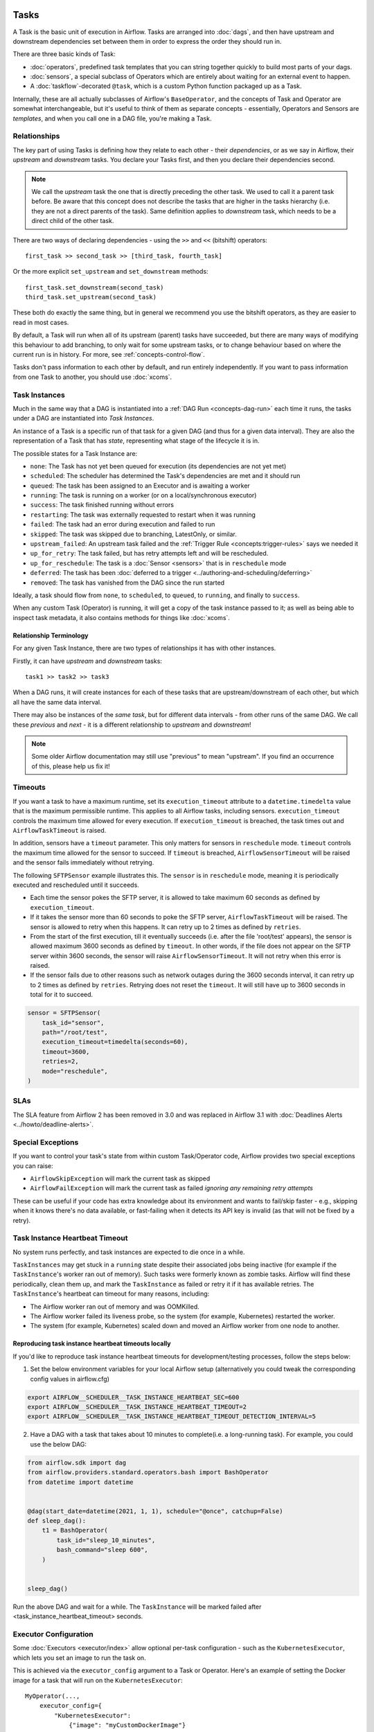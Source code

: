  .. Licensed to the Apache Software Foundation (ASF) under one
    or more contributor license agreements.  See the NOTICE file
    distributed with this work for additional information
    regarding copyright ownership.  The ASF licenses this file
    to you under the Apache License, Version 2.0 (the
    "License"); you may not use this file except in compliance
    with the License.  You may obtain a copy of the License at

 ..   http://www.apache.org/licenses/LICENSE-2.0

 .. Unless required by applicable law or agreed to in writing,
    software distributed under the License is distributed on an
    "AS IS" BASIS, WITHOUT WARRANTIES OR CONDITIONS OF ANY
    KIND, either express or implied.  See the License for the
    specific language governing permissions and limitations
    under the License.

Tasks
=====

A Task is the basic unit of execution in Airflow. Tasks are arranged into :doc:`dags`, and then have upstream and downstream dependencies set between them in order to express the order they should run in.

There are three basic kinds of Task:

* :doc:`operators`, predefined task templates that you can string together quickly to build most parts of your dags.

* :doc:`sensors`, a special subclass of Operators which are entirely about waiting for an external event to happen.

* A :doc:`taskflow`-decorated ``@task``, which is a custom Python function packaged up as a Task.

Internally, these are all actually subclasses of Airflow's ``BaseOperator``, and the concepts of Task and Operator are somewhat interchangeable, but it's useful to think of them as separate concepts - essentially, Operators and Sensors are *templates*, and when you call one in a DAG file, you're making a Task.


Relationships
-------------

The key part of using Tasks is defining how they relate to each other - their *dependencies*, or as we say in Airflow, their *upstream* and *downstream* tasks. You declare your Tasks first, and then you declare their dependencies second.

.. note::

    We call the *upstream* task the one that is directly preceding the other task. We used to call it a parent task before.
    Be aware that this concept does not describe the tasks that are higher in the tasks hierarchy (i.e. they are not a direct parents of the task).
    Same definition applies to *downstream* task, which needs to be a direct child of the other task.

There are two ways of declaring dependencies - using the ``>>`` and ``<<`` (bitshift) operators::

    first_task >> second_task >> [third_task, fourth_task]

Or the more explicit ``set_upstream`` and ``set_downstream`` methods::

    first_task.set_downstream(second_task)
    third_task.set_upstream(second_task)

These both do exactly the same thing, but in general we recommend you use the bitshift operators, as they are easier to read in most cases.

By default, a Task will run when all of its upstream (parent) tasks have succeeded, but there are many ways of modifying this behaviour to add branching, to only wait for some upstream tasks, or to change behaviour based on where the current run is in history. For more, see :ref:`concepts-control-flow`.

Tasks don't pass information to each other by default, and run entirely independently. If you want to pass information from one Task to another, you should use :doc:`xcoms`.


.. _concepts:task-instances:

Task Instances
--------------

Much in the same way that a DAG is instantiated into a :ref:`DAG Run <concepts-dag-run>` each time it runs, the tasks under a DAG are instantiated into *Task Instances*.

An instance of a Task is a specific run of that task for a given DAG (and thus for a given data interval). They are also the representation of a Task that has *state*, representing what stage of the lifecycle it is in.

.. _concepts:task-states:

The possible states for a Task Instance are:

* ``none``: The Task has not yet been queued for execution (its dependencies are not yet met)
* ``scheduled``: The scheduler has determined the Task's dependencies are met and it should run
* ``queued``: The task has been assigned to an Executor and is awaiting a worker
* ``running``: The task is running on a worker (or on a local/synchronous executor)
* ``success``: The task finished running without errors
* ``restarting``: The task was externally requested to restart when it was running
* ``failed``: The task had an error during execution and failed to run
* ``skipped``: The task was skipped due to branching, LatestOnly, or similar.
* ``upstream_failed``: An upstream task failed and the :ref:`Trigger Rule <concepts:trigger-rules>` says we needed it
* ``up_for_retry``: The task failed, but has retry attempts left and will be rescheduled.
* ``up_for_reschedule``: The task is a :doc:`Sensor <sensors>` that is in ``reschedule`` mode
* ``deferred``: The task has been :doc:`deferred to a trigger <../authoring-and-scheduling/deferring>`
* ``removed``: The task has vanished from the DAG since the run started

.. image:: /img/diagram_task_lifecycle.png

Ideally, a task should flow from ``none``, to ``scheduled``, to ``queued``, to ``running``, and finally to ``success``.

When any custom Task (Operator) is running, it will get a copy of the task instance passed to it; as well as being able to inspect task metadata, it also contains methods for things like :doc:`xcoms`.


Relationship Terminology
~~~~~~~~~~~~~~~~~~~~~~~~

For any given Task Instance, there are two types of relationships it has with other instances.

Firstly, it can have *upstream* and *downstream* tasks::

    task1 >> task2 >> task3

When a DAG runs, it will create instances for each of these tasks that are upstream/downstream of each other, but which all have the same data interval.

There may also be instances of the *same task*, but for different data intervals - from other runs of the same DAG. We call these *previous* and *next* - it is a different relationship to *upstream* and *downstream*!

.. note::

    Some older Airflow documentation may still use "previous" to mean "upstream". If you find an occurrence of this, please help us fix it!


.. _concepts:timeouts:

Timeouts
--------

If you want a task to have a maximum runtime, set its ``execution_timeout`` attribute to a ``datetime.timedelta`` value
that is the maximum permissible runtime. This applies to all Airflow tasks, including sensors. ``execution_timeout`` controls the
maximum time allowed for every execution. If ``execution_timeout`` is breached, the task times out and
``AirflowTaskTimeout`` is raised.

In addition, sensors have a ``timeout`` parameter. This only matters for sensors in ``reschedule`` mode. ``timeout`` controls the maximum
time allowed for the sensor to succeed. If ``timeout`` is breached, ``AirflowSensorTimeout`` will be raised and the sensor fails immediately
without retrying.

The following ``SFTPSensor`` example illustrates this. The ``sensor`` is in ``reschedule`` mode, meaning it
is periodically executed and rescheduled until it succeeds.

- Each time the sensor pokes the SFTP server, it is allowed to take maximum 60 seconds as defined by ``execution_timeout``.
- If it takes the sensor more than 60 seconds to poke the SFTP server, ``AirflowTaskTimeout`` will be raised.
  The sensor is allowed to retry when this happens. It can retry up to 2 times as defined by ``retries``.
- From the start of the first execution, till it eventually succeeds (i.e. after the file 'root/test' appears),
  the sensor is allowed maximum 3600 seconds as defined by ``timeout``. In other words, if the file
  does not appear on the SFTP server within 3600 seconds, the sensor will raise ``AirflowSensorTimeout``.
  It will not retry when this error is raised.
- If the sensor fails due to other reasons such as network outages during the 3600 seconds interval,
  it can retry up to 2 times as defined by ``retries``. Retrying does not reset the ``timeout``. It will
  still have up to 3600 seconds in total for it to succeed.

.. code-block:: python

    sensor = SFTPSensor(
        task_id="sensor",
        path="/root/test",
        execution_timeout=timedelta(seconds=60),
        timeout=3600,
        retries=2,
        mode="reschedule",
    )


SLAs
----

The SLA feature from Airflow 2 has been removed in 3.0 and was replaced in Airflow 3.1 with :doc:`Deadlines Alerts <../howto/deadline-alerts>`.

Special Exceptions
------------------

If you want to control your task's state from within custom Task/Operator code, Airflow provides two special exceptions you can raise:

* ``AirflowSkipException`` will mark the current task as skipped
* ``AirflowFailException`` will mark the current task as failed *ignoring any remaining retry attempts*

These can be useful if your code has extra knowledge about its environment and wants to fail/skip faster - e.g., skipping when it knows there's no data available, or fast-failing when it detects its API key is invalid (as that will not be fixed by a retry).

.. _concepts:task-instance-heartbeat-timeout:

Task Instance Heartbeat Timeout
-------------------------------

No system runs perfectly, and task instances are expected to die once in a while.

``TaskInstances`` may get stuck in a ``running`` state despite their associated jobs being inactive
(for example if the ``TaskInstance``'s worker ran out of memory). Such tasks were formerly known as zombie tasks. Airflow will find these
periodically, clean them up, and mark the ``TaskInstance`` as failed or retry it if it has available retries. The ``TaskInstance``'s heartbeat can timeout for
many reasons, including:

* The Airflow worker ran out of memory and was OOMKilled.
* The Airflow worker failed its liveness probe, so the system (for example, Kubernetes) restarted the worker.
* The system (for example, Kubernetes) scaled down and moved an Airflow worker from one node to another.


Reproducing task instance heartbeat timeouts locally
~~~~~~~~~~~~~~~~~~~~~~~~~~~~~~~~~~~~~~~~~~~~~~~~~~~~

If you'd like to reproduce task instance heartbeat timeouts for development/testing processes, follow the steps below:

1. Set the below environment variables for your local Airflow setup (alternatively you could tweak the corresponding config values in airflow.cfg)

.. code-block:: bash

    export AIRFLOW__SCHEDULER__TASK_INSTANCE_HEARTBEAT_SEC=600
    export AIRFLOW__SCHEDULER__TASK_INSTANCE_HEARTBEAT_TIMEOUT=2
    export AIRFLOW__SCHEDULER__TASK_INSTANCE_HEARTBEAT_TIMEOUT_DETECTION_INTERVAL=5


2. Have a DAG with a task that takes about 10 minutes to complete(i.e. a long-running task). For example, you could use the below DAG:

.. code-block:: python

    from airflow.sdk import dag
    from airflow.providers.standard.operators.bash import BashOperator
    from datetime import datetime


    @dag(start_date=datetime(2021, 1, 1), schedule="@once", catchup=False)
    def sleep_dag():
        t1 = BashOperator(
            task_id="sleep_10_minutes",
            bash_command="sleep 600",
        )


    sleep_dag()


Run the above DAG and wait for a while. The ``TaskInstance`` will be marked failed after <task_instance_heartbeat_timeout> seconds.



Executor Configuration
----------------------

Some :doc:`Executors <executor/index>` allow optional per-task configuration - such as the ``KubernetesExecutor``, which lets you set an image to run the task on.

This is achieved via the ``executor_config`` argument to a Task or Operator. Here's an example of setting the Docker image for a task that will run on the ``KubernetesExecutor``::

    MyOperator(...,
        executor_config={
            "KubernetesExecutor":
                {"image": "myCustomDockerImage"}
        }
    )

The settings you can pass into ``executor_config`` vary by executor, so read the :doc:`individual executor documentation <executor/index>` in order to see what you can set.

